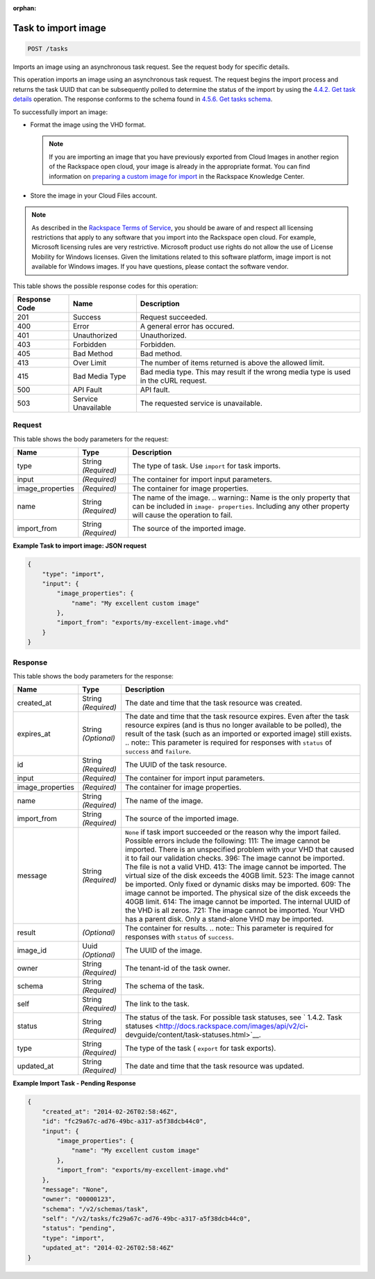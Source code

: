 :orphan:  

.. THIS OUTPUT IS GENERATED FROM THE WADL. DO NOT EDIT.

.. _post-task-to-import-image-tasks:

Task to import image
^^^^^^^^^^^^^^^^^^^^^^^^^^^^^^^^^^^^^^^^^^^^^^^^^^^^^^^^^^^^^^^^^^^^^^^^^^^^^^^^

.. code::

    POST /tasks

Imports an image using an asynchronous task request. See the request body for specific details.

This operation imports an image using an asynchronous task request. The request begins the import process and returns the task UUID that can be subsequently polled to determine the status of the import by using the `4.4.2. Get task details <http://docs.rackspace.com/images/api/v2/ci-devguide/content/GET_getTask_tasks__taskID__Image_Task_Calls.html>`__ operation. The response conforms to the schema found in `4.5.6. Get tasks schema <http://docs.rackspace.com/images/api/v2/ci-devguide/content/GET_getTasksSchemas_schemas_tasks_Schema_Calls.html>`__.

To successfully import an image: 



*  Format the image using the VHD format.
   
   .. note::
      If you are importing an image that you have previously exported from Cloud Images in another region of the Rackspace open cloud, your image is already in the appropriate format. You can find information on `preparing a custom image for import <http://www.rackspace.com/knowledge_center/article/preparing-an-image-for-import-into-the-rackspace-open-cloud>`__ in the Rackspace Knowledge Center.
*  Store the image in your Cloud Files account.


.. note::
   As described in the `Rackspace Terms of Service <http://docs.rackspace.com/images/api/v2/ci-devguide/content/ch_image-service-dev-overview.html>`__, you should be aware of and respect all licensing restrictions that apply to any software that you import into the Rackspace open cloud. For example, Microsoft licensing rules are very restrictive. Microsoft product use rights do not allow the use of License Mobility for Windows licenses. Given the limitations related to this software platform, image import is not available for Windows images. If you have questions, please contact the software vendor. 
   
   



This table shows the possible response codes for this operation:


+--------------------------+-------------------------+-------------------------+
|Response Code             |Name                     |Description              |
+==========================+=========================+=========================+
|201                       |Success                  |Request succeeded.       |
+--------------------------+-------------------------+-------------------------+
|400                       |Error                    |A general error has      |
|                          |                         |occured.                 |
+--------------------------+-------------------------+-------------------------+
|401                       |Unauthorized             |Unauthorized.            |
+--------------------------+-------------------------+-------------------------+
|403                       |Forbidden                |Forbidden.               |
+--------------------------+-------------------------+-------------------------+
|405                       |Bad Method               |Bad method.              |
+--------------------------+-------------------------+-------------------------+
|413                       |Over Limit               |The number of items      |
|                          |                         |returned is above the    |
|                          |                         |allowed limit.           |
+--------------------------+-------------------------+-------------------------+
|415                       |Bad Media Type           |Bad media type. This may |
|                          |                         |result if the wrong      |
|                          |                         |media type is used in    |
|                          |                         |the cURL request.        |
+--------------------------+-------------------------+-------------------------+
|500                       |API Fault                |API fault.               |
+--------------------------+-------------------------+-------------------------+
|503                       |Service Unavailable      |The requested service is |
|                          |                         |unavailable.             |
+--------------------------+-------------------------+-------------------------+


Request
""""""""""""""""








This table shows the body parameters for the request:

+--------------------------+-------------------------+-------------------------+
|Name                      |Type                     |Description              |
+==========================+=========================+=========================+
|type                      |String *(Required)*      |The type of task. Use    |
|                          |                         |``import`` for task      |
|                          |                         |imports.                 |
+--------------------------+-------------------------+-------------------------+
|input                     |*(Required)*             |The container for import |
|                          |                         |input parameters.        |
+--------------------------+-------------------------+-------------------------+
|image_properties          |*(Required)*             |The container for image  |
|                          |                         |properties.              |
+--------------------------+-------------------------+-------------------------+
|name                      |String *(Required)*      |The name of the image.   |
|                          |                         |.. warning:: Name is the |
|                          |                         |only property that can   |
|                          |                         |be included in ``image-  |
|                          |                         |properties``. Including  |
|                          |                         |any other property will  |
|                          |                         |cause the operation to   |
|                          |                         |fail.                    |
+--------------------------+-------------------------+-------------------------+
|import_from               |String *(Required)*      |The source of the        |
|                          |                         |imported image.          |
+--------------------------+-------------------------+-------------------------+





**Example Task to import image: JSON request**


.. code::

    {
        "type": "import",
        "input": {
            "image_properties": {
                "name": "My excellent custom image"
            }, 
            "import_from": "exports/my-excellent-image.vhd"
        }
    }


Response
""""""""""""""""





This table shows the body parameters for the response:

+-----------------+--------------+---------------------------------------------+
|Name             |Type          |Description                                  |
+=================+==============+=============================================+
|created_at       |String        |The date and time that the task resource was |
|                 |*(Required)*  |created.                                     |
+-----------------+--------------+---------------------------------------------+
|expires_at       |String        |The date and time that the task resource     |
|                 |*(Optional)*  |expires. Even after the task resource        |
|                 |              |expires (and is thus no longer available to  |
|                 |              |be polled), the result of the task (such as  |
|                 |              |an imported or exported image) still exists. |
|                 |              |.. note:: This parameter is required for     |
|                 |              |responses with ``status`` of ``success`` and |
|                 |              |``failure``.                                 |
+-----------------+--------------+---------------------------------------------+
|id               |String        |The UUID of the task resource.               |
|                 |*(Required)*  |                                             |
+-----------------+--------------+---------------------------------------------+
|input            |*(Required)*  |The container for import input parameters.   |
+-----------------+--------------+---------------------------------------------+
|image_properties |*(Required)*  |The container for image properties.          |
+-----------------+--------------+---------------------------------------------+
|name             |String        |The name of the image.                       |
|                 |*(Required)*  |                                             |
+-----------------+--------------+---------------------------------------------+
|import_from      |String        |The source of the imported image.            |
|                 |*(Required)*  |                                             |
+-----------------+--------------+---------------------------------------------+
|message          |String        |``None`` if task import succeeded or the     |
|                 |*(Required)*  |reason why the import failed. Possible       |
|                 |              |errors include the following: 111: The image |
|                 |              |cannot be imported. There is an unspecified  |
|                 |              |problem with your VHD that caused it to fail |
|                 |              |our validation checks. 396: The image cannot |
|                 |              |be imported. The file is not a valid VHD.    |
|                 |              |413: The image cannot be imported. The       |
|                 |              |virtual size of the disk exceeds the 40GB    |
|                 |              |limit. 523: The image cannot be imported.    |
|                 |              |Only fixed or dynamic disks may be imported. |
|                 |              |609: The image cannot be imported. The       |
|                 |              |physical size of the disk exceeds the 40GB   |
|                 |              |limit. 614: The image cannot be imported.    |
|                 |              |The internal UUID of the VHD is all zeros.   |
|                 |              |721: The image cannot be imported. Your VHD  |
|                 |              |has a parent disk. Only a stand-alone VHD    |
|                 |              |may be imported.                             |
+-----------------+--------------+---------------------------------------------+
|result           |*(Optional)*  |The container for results. .. note:: This    |
|                 |              |parameter is required for responses with     |
|                 |              |``status`` of ``success``.                   |
+-----------------+--------------+---------------------------------------------+
|image_id         |Uuid          |The UUID of the image.                       |
|                 |*(Optional)*  |                                             |
+-----------------+--------------+---------------------------------------------+
|owner            |String        |The tenant-id of the task owner.             |
|                 |*(Required)*  |                                             |
+-----------------+--------------+---------------------------------------------+
|schema           |String        |The schema of the task.                      |
|                 |*(Required)*  |                                             |
+-----------------+--------------+---------------------------------------------+
|self             |String        |The link to the task.                        |
|                 |*(Required)*  |                                             |
+-----------------+--------------+---------------------------------------------+
|status           |String        |The status of the task. For possible task    |
|                 |*(Required)*  |statuses, see ` 1.4.2. Task statuses         |
|                 |              |<http://docs.rackspace.com/images/api/v2/ci- |
|                 |              |devguide/content/task-statuses.html>`__.     |
+-----------------+--------------+---------------------------------------------+
|type             |String        |The type of the task ( ``export`` for task   |
|                 |*(Required)*  |exports).                                    |
+-----------------+--------------+---------------------------------------------+
|updated_at       |String        |The date and time that the task resource was |
|                 |*(Required)*  |updated.                                     |
+-----------------+--------------+---------------------------------------------+







**Example Import Task - Pending Response**


.. code::

    {
        "created_at": "2014-02-26T02:58:46Z", 
        "id": "fc29a67c-ad76-49bc-a317-a5f38dcb44c0", 
        "input": {
            "image_properties": {
                "name": "My excellent custom image"
            }, 
            "import_from": "exports/my-excellent-image.vhd"
        }, 
        "message": "None", 
        "owner": "00000123", 
        "schema": "/v2/schemas/task", 
        "self": "/v2/tasks/fc29a67c-ad76-49bc-a317-a5f38dcb44c0", 
        "status": "pending", 
        "type": "import", 
        "updated_at": "2014-02-26T02:58:46Z"
    }
     

